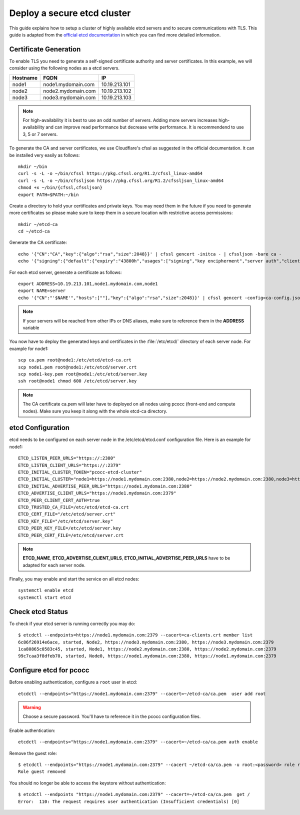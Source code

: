 ############################
Deploy a secure etcd cluster
############################
.. _etcd-production:

This guide explains how to setup a cluster of highly available etcd servers and to secure communications with TLS. This guide is adapted from the `official etcd documentation <https://coreos.com/os/docs/latest/>`_ in which you can find more detailed information.

**********************
Certificate Generation
**********************

To enable TLS you need to generate a self-signed certificate authority and server certificates. In this example, we will consider using the following nodes as a etcd servers.

+----------+----------------------------+----------------------+
| Hostname | FQDN                       | IP                   |
+==========+============================+======================+
|node1     | node1.mydomain.com         | 10.19.213.101        |
+----------+----------------------------+----------------------+
|node2     | node2.mydomain.com         | 10.19.213.102        |
+----------+----------------------------+----------------------+
|node3     | node3.mydomain.com         | 10.19.213.103        |
+----------+----------------------------+----------------------+

.. note::
    For high-availability it is best to use an odd number of servers. Adding more servers increases high-availability and can improve read performance but decrease write performance. It is recommendend to use 3, 5 or 7 servers.

To generate the CA and server certificates, we use Cloudflare's cfssl as suggested in the official documentation. It can be installed very easily as follows::

    mkdir ~/bin
    curl -s -L -o ~/bin/cfssl https://pkg.cfssl.org/R1.2/cfssl_linux-amd64
    curl -s -L -o ~/bin/cfssljson https://pkg.cfssl.org/R1.2/cfssljson_linux-amd64
    chmod +x ~/bin/{cfssl,cfssljson}
    export PATH=$PATH:~/bin

Create a directory to hold your certificates and private keys. You may need them in the future if you need to generate more certificates so please make sure to keep them in a secure location with restrictive access permissions::

    mkdir ~/etcd-ca
    cd ~/etcd-ca

Generate the CA certificate::

    echo '{"CN":"CA","key":{"algo":"rsa","size":2048}}' | cfssl gencert -initca - | cfssljson -bare ca -
    echo '{"signing":{"default":{"expiry":"43800h","usages":["signing","key encipherment","server auth","client auth"]}}}' > ca-config.json

For each etcd server, generate a certificate as follows::

    export ADDRESS=10.19.213.101,node1.mydomain.com,node1
    export NAME=server
    echo '{"CN":"'$NAME'","hosts":[""],"key":{"algo":"rsa","size":2048}}' | cfssl gencert -config=ca-config.json -ca=ca.pem -ca-key=ca-key.pem -hostname="$ADDRESS" - | cfssljson -bare $NAME

.. note::
   If your servers will be reached from other IPs or DNS aliases, make sure to reference them in the **ADDRESS** variable


You now have to deploy the generated keys and certificates in the :file:`/etc/etcd/` directory of each server node. For example for node1::

   scp ca.pem root@node1:/etc/etcd/etcd-ca.crt
   scp node1.pem root@node1:/etc/etcd/server.crt
   scp node1-key.pem root@node1:/etc/etcd/server.key
   ssh root@node1 chmod 600 /etc/etcd/server.key

.. note::
   The CA certificate ca.pem will later have to deployed on all nodes using pcocc (front-end and compute nodes). Make sure you keep it along with the whole etcd-ca directory.

******************
etcd Configuration
******************

etcd needs to be configured on each server node in the /etc/etcd/etcd.conf configuration file. Here is an example for node1::

    ETCD_LISTEN_PEER_URLS="https://:2380"
    ETCD_LISTEN_CLIENT_URLS="https://:2379"
    ETCD_INITIAL_CLUSTER_TOKEN="pcocc-etcd-cluster"
    ETCD_INITIAL_CLUSTER="node1=https://node1.mydomain.com:2380,node2=https://node2.mydomain.com:2380,node3=https://node3.mydomain.com:2380"
    ETCD_INITIAL_ADVERTISE_PEER_URLS="https://node1.mydomain.com:2380"
    ETCD_ADVERTISE_CLIENT_URLS="https://node1.mydomain.com:2379"
    ETCD_PEER_CLIENT_CERT_AUTH=true
    ETCD_TRUSTED_CA_FILE=/etc/etcd/etcd-ca.crt
    ETCD_CERT_FILE="/etc/etcd/server.crt"
    ETCD_KEY_FILE="/etc/etcd/server.key"
    ETCD_PEER_KEY_FILE=/etc/etcd/server.key
    ETCD_PEER_CERT_FILE=/etc/etcd/server.crt

.. note::
    **ETCD_NAME**, **ETCD_ADVERTISE_CLIENT_URLS**, **ETCD_INITIAL_ADVERTISE_PEER_URLS** have to be adapted for each server node.

Finally, you may enable and start the service on all etcd nodes::

    systemctl enable etcd
    systemctl start etcd

*****************
Check etcd Status
*****************

To check if your etcd server is running correctly you may do::

    $ etcdctl --endpoints=https://node1.mydomain.com:2379 --cacert=ca-clients.crt member list
    6c86f26914e6ace, started, Node2, https://node3.mydomain.com:2380, https://node3.mydomain.com:2379
    1ca80865c0583c45, started, Node1, https://node2.mydomain.com:2380, https://node2.mydomain.com:2379
    99c7caa3f8dfeb70, started, Node0, https://node1.mydomain.com:2380, https://node1.mydomain.com:2379


************************
Configure etcd for pcocc
************************

Before enabling authentication, configure a ``root`` user in etcd::

    etcdctl --endpoints="https://node1.mydomain.com:2379" --cacert=~/etcd-ca/ca.pem  user add root

.. warning::
    Choose a secure password. You'll have to reference it in the pcocc configuration files.

Enable authentication::

    etcdctl --endpoints="https://node1.mydomain.com:2379" --cacert=~/etcd-ca/ca.pem auth enable

Remove the guest role::

    $ etcdctl --endpoints="https://node1.mydomain.com:2379" --cacert ~/etcd-ca/ca.pem -u root:<password> role remove guest
    Role guest removed

You should no longer be able to access the keystore without authentication::

    $ etcdctl --endpoints "https://node1.mydomain.com:2379" --cacert=~/etcd-ca/ca.pem  get /
    Error:  110: The request requires user authentication (Insufficient credentials) [0]
